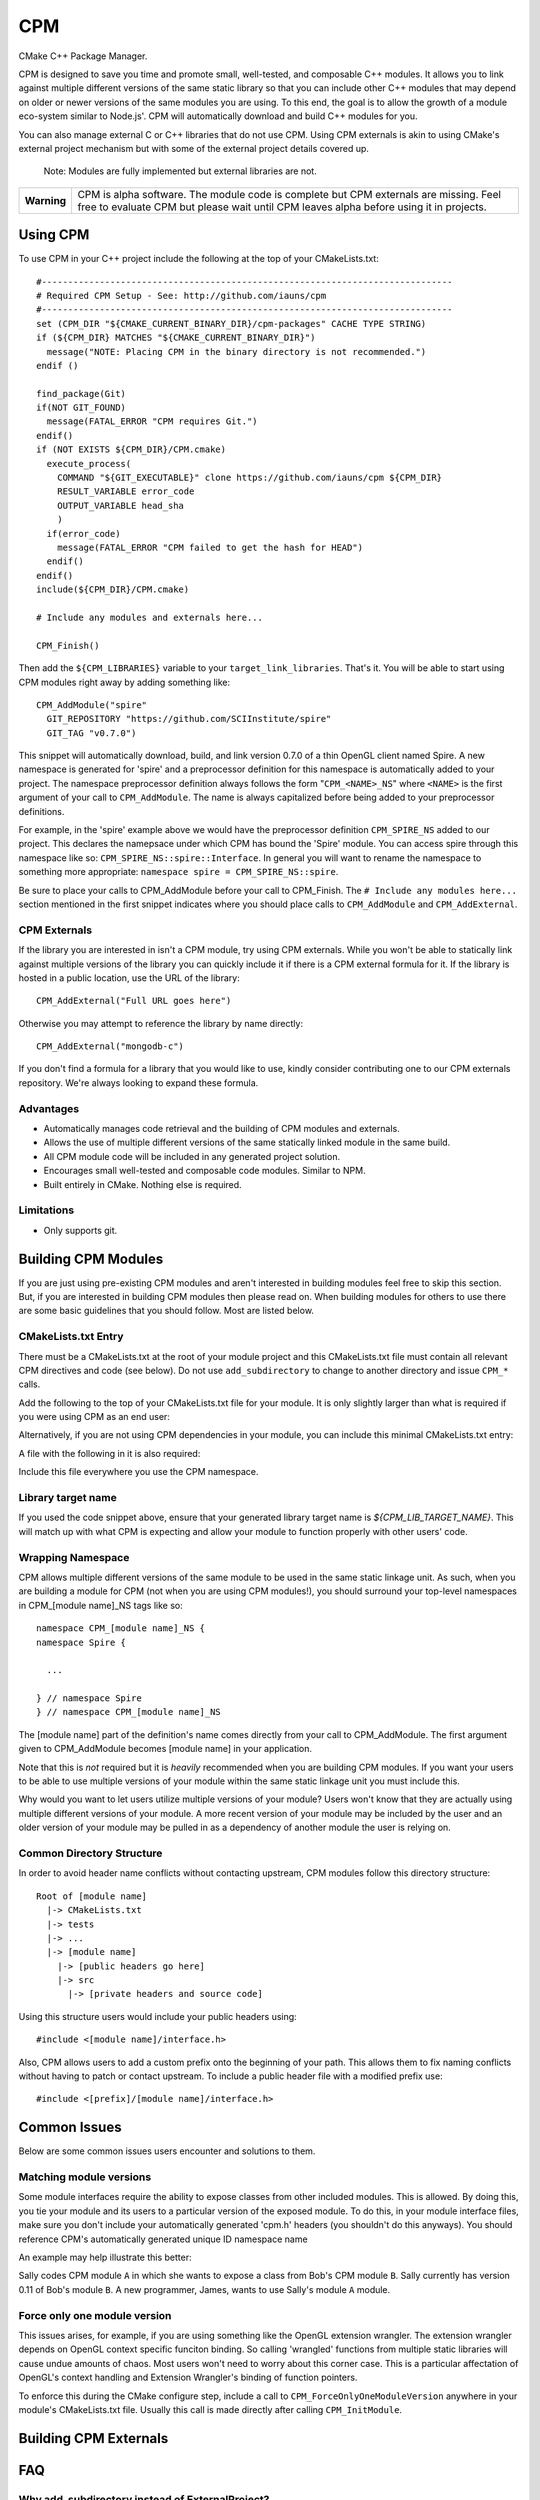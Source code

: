 ===
CPM
===

CMake C++ Package Manager.

CPM is designed to save you time and promote small, well-tested, and composable
C++ modules. It allows you to link against multiple different versions of the
same static library so that you can include other C++ modules that may depend
on older or newer versions of the same modules you are using. To this end, the
goal is to allow the growth of a module eco-system similar to Node.js'. CPM
will automatically download and build C++ modules for you.

You can also manage external C or C++ libraries that do not use CPM. Using CPM
externals is akin to using CMake's external project mechanism but with some of
the external project details covered up.

  Note: Modules are fully implemented but external libraries are not.

+---------------+--------------------------------------------------------------+
|  **Warning**  |  CPM is alpha software. The module code is complete but CPM  |
|               |  externals are missing. Feel free to evaluate CPM but please |
|               |  wait until CPM leaves alpha before using it in projects.    |
+---------------+--------------------------------------------------------------+

Using CPM
=========

To use CPM in your C++ project include the following at the top of your
CMakeLists.txt::

  #------------------------------------------------------------------------------
  # Required CPM Setup - See: http://github.com/iauns/cpm
  #------------------------------------------------------------------------------
  set (CPM_DIR "${CMAKE_CURRENT_BINARY_DIR}/cpm-packages" CACHE TYPE STRING)
  if (${CPM_DIR} MATCHES "${CMAKE_CURRENT_BINARY_DIR}")
    message("NOTE: Placing CPM in the binary directory is not recommended.")
  endif ()
  
  find_package(Git)
  if(NOT GIT_FOUND)
    message(FATAL_ERROR "CPM requires Git.")
  endif()
  if (NOT EXISTS ${CPM_DIR}/CPM.cmake)
    execute_process(
      COMMAND "${GIT_EXECUTABLE}" clone https://github.com/iauns/cpm ${CPM_DIR}
      RESULT_VARIABLE error_code
      OUTPUT_VARIABLE head_sha
      )
    if(error_code)
      message(FATAL_ERROR "CPM failed to get the hash for HEAD")
    endif()
  endif()
  include(${CPM_DIR}/CPM.cmake)
  
  # Include any modules and externals here...
  
  CPM_Finish()

Then add the ``${CPM_LIBRARIES}`` variable to your ``target_link_libraries``.
That's it. You will be able to start using CPM modules right away by adding
something like::

  CPM_AddModule("spire"
    GIT_REPOSITORY "https://github.com/SCIInstitute/spire"
    GIT_TAG "v0.7.0")

This snippet will automatically download, build, and link version 0.7.0 of a
thin OpenGL client named Spire. A new namespace is generated for 'spire' and a
preprocessor definition for this namespace is automatically added to your
project. The namespace preprocessor definition always follows the form
"``CPM_<NAME>_NS``" where ``<NAME>`` is the first argument of your call to
``CPM_AddModule``. The name is always capitalized before being added to your
preprocessor definitions.

For example, in the 'spire' example above we would have the preprocessor
definition ``CPM_SPIRE_NS`` added to our project. This declares the namepsace
under which CPM has bound the 'Spire' module. You can access spire through this
namespace like so: ``CPM_SPIRE_NS::spire::Interface``. In general you will want
to rename the namespace to something more appropriate: ``namespace spire =
CPM_SPIRE_NS::spire``.

Be sure to place your calls to CPM_AddModule before your call to CPM_Finish.
The ``# Include any modules here...`` section mentioned in the first snippet
indicates where you should place calls to ``CPM_AddModule`` and
``CPM_AddExternal``. 

CPM Externals
-------------

If the library you are interested in isn't a CPM module, try using CPM
externals. While you won't be able to statically link against multiple versions
of the library you can quickly include it if there is a CPM external formula
for it. If the library is hosted in a public location, use the URL of the
library::

  CPM_AddExternal("Full URL goes here")

Otherwise you may attempt to reference the library by name directly::

  CPM_AddExternal("mongodb-c")

If you don't find a formula for a library that you would like to use, kindly
consider contributing one to our CPM externals repository. We're always looking
to expand these formula.

Advantages
----------

* Automatically manages code retrieval and the building of CPM modules and externals.
* Allows the use of multiple different versions of the same statically linked
  module in the same build.
* All CPM module code will be included in any generated project solution.
* Encourages small well-tested and composable code modules. Similar to NPM.
* Built entirely in CMake. Nothing else is required.

Limitations
-----------

* Only supports git.

Building CPM Modules
====================

If you are just using pre-existing CPM modules and aren't interested in
building modules feel free to skip this section. But, if you are interested in
building CPM modules then please read on. When building modules for others
to use there are some basic guidelines that you should follow. Most are listed
below.

CMakeLists.txt Entry
--------------------

There must be a CMakeLists.txt at the root of your module project and this
CMakeLists.txt file must contain all relevant CPM directives and code (see
below). Do not use ``add_subdirectory`` to change to another directory and
issue ``CPM_*`` calls.

Add the following to the top of your CMakeLists.txt file for your module. It
is only slightly larger than what is required if you were using CPM as an end
user:

  
  

Alternatively, if you are not using CPM dependencies in your module, you can
include this minimal CMakeLists.txt entry:

  
  

A file with the following in it is also required:

  
  

Include this file everywhere you use the CPM namespace.

Library target name
-------------------

If you used the code snippet above, ensure that your generated library target
name is `${CPM_LIB_TARGET_NAME}`. This will match up with what CPM is
expecting and allow your module to function properly with other users' code.

Wrapping Namespace
------------------

CPM allows multiple different versions of the same module to be used in the
same static linkage unit. As such, when you are building a module for CPM (not
when you are using CPM modules!), you should surround your top-level namespaces
in CPM_[module name]_NS tags like so::

  namespace CPM_[module name]_NS {
  namespace Spire {

    ...  

  } // namespace Spire
  } // namespace CPM_[module name]_NS

The [module name] part of the definition's name comes directly from your call
to CPM_AddModule. The first argument given to CPM_AddModule becomes [module
name] in your application.

Note that this is *not* required but it is *heavily* recommended when you are
building CPM modules. If you want your users to be able to use multiple
versions of your module within the same static linkage unit you must include
this.

Why would you want to let users utilize multiple versions of your module?
Users won't know that they are actually using multiple different versions of
your module. A more recent version of your module may be included by the user
and an older version of your module may be pulled in as a dependency of
another module the user is relying on.

Common Directory Structure
--------------------------

In order to avoid header name conflicts without contacting upstream, CPM
modules follow this directory structure::

  Root of [module name]
    |-> CMakeLists.txt
    |-> tests
    |-> ...
    |-> [module name]
      |-> [public headers go here]  
      |-> src
        |-> [private headers and source code]

Using this structure users would include your public headers using::

  #include <[module name]/interface.h>

Also, CPM allows users to add a custom prefix onto the beginning of your
path. This allows them to fix naming conflicts without having to patch or
contact upstream. To include a public header file with a modified prefix use::

  #include <[prefix]/[module name]/interface.h>

Common Issues
=============

Below are some common issues users encounter and solutions to them.

Matching module versions
------------------------

Some module interfaces require the ability to expose classes from other
included modules. This is allowed. By doing this, you tie your module and its
users to a particular version of the exposed module. To do this, in your
module interface files, make sure you don't include your automatically
generated 'cpm.h' headers (you shouldn't do this anyways). You should
reference CPM's automatically generated unique ID namespace name 

An example may help illustrate this better:

Sally codes CPM module ``A`` in which she wants to expose a class from Bob's CPM
module ``B``. Sally currently has version 0.11 of Bob's module ``B``. A new
programmer, James, wants to use Sally's module ``A`` module.

Force only one module version
-----------------------------

This issues arises, for example, if you are using something like the OpenGL
extension wrangler. The extension wrangler depends on OpenGL context specific
funciton binding. So calling 'wrangled' functions from multiple static
libraries will cause undue amounts of chaos. Most users won't need to worry
about this corner case. This is a particular affectation of OpenGL's context
handling and Extension Wrangler's binding of function pointers.

To enforce this during the CMake configure step, include a call to
``CPM_ForceOnlyOneModuleVersion`` anywhere in your module's CMakeLists.txt file.
Usually this call is made directly after calling ``CPM_InitModule``.

Building CPM Externals
======================


FAQ
===

Why add_subdirectory instead of ExternalProject?
------------------------------------------------

CPM was initially built using external projects but the external project
mechanism proved to be too restrictive. When using external projects, a
cmake+build+cmake+build cycle was required to detect all static dependencies.
One of CPM's tenets is to never require a departure from the standard cmake +
build sequence, so we couldn't use external projects as-is.

After working on CPM it became clear that ``add_subdirectory`` was the right
choice. ``add_subdirectory`` allows us to easily enforce configuration
constraints, such as only allowing one version of a library to be statically
linked, without needing to read/write to files and use the akward double
configure and build cycle.

Another advantage of ``add_subdirectory`` is that it include's the module's
source code as part of any project solution that is generated from CMake. See
the ``CPM Advantages`` section.

How do I see the module hierarchy?
----------------------------------

When building your project define: ``CPM_SHOW_HIERARCHY=TRUE``.

On the command line this would look something like

  cmake -DCPM_SHOW_HIERARCHY=TRUE ...

